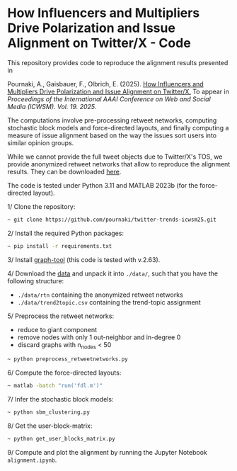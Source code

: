 * How Influencers and Multipliers Drive Polarization and Issue Alignment on Twitter/X - Code

This repository provides code to reproduce the alignment results presented in 

Pournaki, A., Gaisbauer, F., Olbrich, E. (2025). [[https://arxiv.org/abs/2505.14280][How Influencers and Multipliers Drive Polarization and Issue Alignment on Twitter/X.]] To appear in /Proceedings of the International AAAI Conference on Web and Social Media (ICWSM). Vol. 19. 2025/.

The computations involve pre-processing retweet networks, computing stochastic block models and force-directed layouts, and finally computing a measure of issue alignment based on the way the issues sort users into similar opinion groups. 

While we cannot provide the full tweet objects due to Twitter/X's TOS, we provide anonymized retweet networks that allow to reproduce the alignment results. They can be downloaded [[https://zenodo.org/records/15442939][here]].

The code is tested under Python 3.11 and MATLAB 2023b (for the force-directed layout).

1/ Clone the repository:
#+BEGIN_SRC bash
~ git clone https://github.com/pournaki/twitter-trends-icwsm25.git
#+END_SRC

2/ Install the required Python packages:
#+BEGIN_SRC bash
~ pip install -r requirements.txt
#+END_SRC

3/ Install [[https://graph-tool.skewed.de/][graph-tool]] (this code is tested with v.2.63).

4/ Download the [[https://zenodo.org/records/15442939][data]] and unpack it into ~./data/~, such that you have the following structure: 
- ~./data/rtn~ containing the anonymized retweet networks
- ~./data/trend2topic.csv~ containing the trend-topic assignment

5/ Preprocess the retweet networks:
- reduce to giant component
- remove nodes with only 1 out-neighbor and in-degree 0
- discard graphs with n_nodes < 50
#+BEGIN_SRC bash
~ python preprocess_retweetnetworks.py
#+END_SRC

6/ Compute the force-directed layouts:
#+BEGIN_SRC bash
~ matlab -batch "run('fdl.m')"
#+END_SRC

7/ Infer the stochastic block models:
#+BEGIN_SRC bash
~ python sbm_clustering.py
#+END_SRC

8/ Get the user-block-matrix:
#+BEGIN_SRC bash
~ python get_user_blocks_matrix.py
#+END_SRC

9/ Compute and plot the alignment by running the Jupyter Notebook ~alignment.ipynb~.

